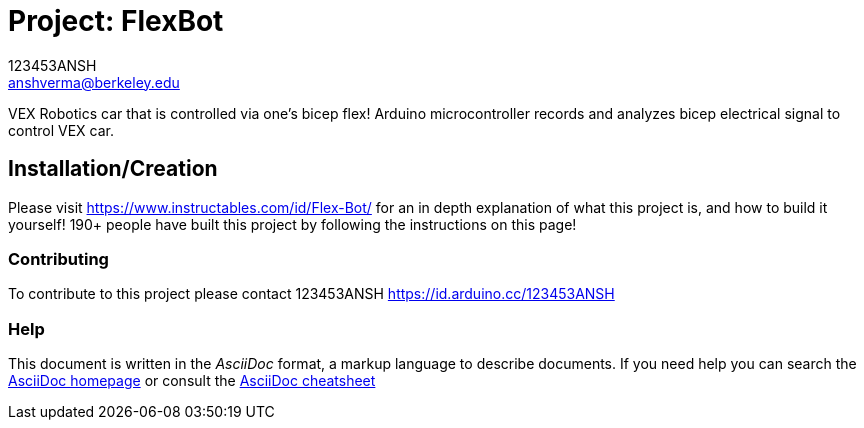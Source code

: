 :Author: 123453ANSH
:Email: anshverma@berkeley.edu
:Date: 13/03/2019
:Revision: version#
:License: Public Domain

= Project: FlexBot

VEX Robotics car that is controlled via one's bicep flex! Arduino microcontroller records and analyzes bicep electrical signal to control VEX car. 

== Installation/Creation 

Please visit https://www.instructables.com/id/Flex-Bot/ for an in depth explanation of what this project is, and how to build it yourself! 190+ people have built this project by following the instructions on this page!

=== Contributing
To contribute to this project please contact 123453ANSH https://id.arduino.cc/123453ANSH

=== Help
This document is written in the _AsciiDoc_ format, a markup language to describe documents.
If you need help you can search the http://www.methods.co.nz/asciidoc[AsciiDoc homepage]
or consult the http://powerman.name/doc/asciidoc[AsciiDoc cheatsheet]
